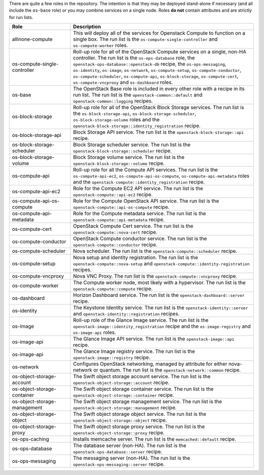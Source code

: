.. The contents of this file are included in multiple topics.
.. This file should not be changed in a way that hinders its ability to appear in multiple documentation sets.

There are quite a few roles in the repository. The intention is that they may be deployed stand-alone if necessary (and all include the ``os-base`` role) or you may combine services on a single node. Roles **do not** contain attributes and are strictly for run lists.

.. list-table::
   :widths: 150 450
   :header-rows: 1

   * - Role
     - Description
   * - allinone-compute
     - This will deploy all of the services for Openstack Compute to function on a single box. The run list is the ``os-compute-single-controller`` and ``os-compute-worker`` roles.
   * - os-compute-single-controller
     - Roll-up role for all of the OpenStack Compute services on a single, non-HA controller. The run list is the ``os-ops-database`` role, the ``openstack-ops-database::openstack-db`` recipe, the  ``os-ops-messaging``, ``os-identity``, ``os-image``, ``os-network``, ``os-compute-setup``, ``os-compute-conductor``, ``os-compute-scheduler``, ``os-compute-api``, ``os-block-storage``, ``os-compute-cert``, ``os-compute-vncproxy`` and ``os-dashboard`` roles.
   * - os-base
     - The OpenStack Base role is included in every other role with a recipe in its run list. The run list is the ``openstack-common::default`` and ``openstack-common::logging`` recipes.
   * - os-block-storage
     - Roll-up role for all of the OpenStack Block Storage services. The run list is the ``os-block-storage-api``, ``os-block-storage-scheduler``, ``os-block-storage-volume`` roles and the ``openstack-block-storage::identity_registration`` recipe.
   * - os-block-storage-api
     - Block Storage API service. The run list is the ``openstack-block-storage::api`` recipe.
   * - os-block-storage-scheduler
     - Block Storage scheduler service. The run list is the ``openstack-block-storage::scheduler`` recipe.
   * - os-block-storage-volume
     - Block Storage volume service. The run list is the ``openstack-block-storage::volume`` recipe.
   * - os-compute-api
     - Roll-up role for all the Compute API services. The run list is the ``os-compute-api-ec2``, ``os-compute-api-os-compute``, ``os-compute-api-metadata`` roles and the ``openstack-compute::identity_registration`` recipe.
   * - os-compute-api-ec2
     - Role for the Compute EC2 API service. The run list is the ``openstack-compute::api-ec2`` recipe.
   * - os-compute-api-os-compute
     - Role for the Compute OpenStack API service. The run list is the ``openstack-compute::api-os-compute`` recipe.
   * - os-compute-api-metadata
     - Role for the Compute metadata service. The run list is the ``openstack-compute::api-metadata`` recipe.
   * - os-compute-cert
     - OpenStack Compute Cert service. The run list is the ``openstack-compute::nova-cert`` recipe.
   * - os-compute-conductor
     - OpenStack Compute conductor service. The run list is the ``openstack-compute::conductor`` recipe.
   * - os-compute-scheduler
     - Nova scheduler. The run list is the ``openstack-compute::scheduler`` recipe.
   * - os-compute-setup
     - Nova setup and identity registration. The run list is the ``openstack-compute::nova-setup`` and ``openstack-compute::identity-registration`` recipes.
   * - os-compute-vncproxy
     - Nova VNC Proxy. The run list is the ``openstack-compute::vncproxy`` recipe.
   * - os-compute-worker
     - The Compute worker node, most likely with a hypervisor. The run list is the ``openstack-compute::compute`` recipe.
   * - os-dashboard
     - Horizon Dashboard service. The run list is the ``openstack-dashboard::server`` recipe.
   * - os-identity
     - The Keystone Identity service. The run list is the ``openstack-identity::server`` and ``openstack-identity::registration`` recipes.
   * - os-image
     - Roll-up role of the Glance Image service. The run list is the ``openstack-image::identity_registration`` recipe and the ``os-image-registry`` and ``os-image-api`` roles.
   * - os-image-api
     - The Glance Image API service. The run list is the ``openstack-image::api`` recipe.
   * - os-image-api
     - The Glance Image registry service. The run list is the ``openstack-image::registry`` recipe.
   * - os-network
     - Configures OpenStack networking, managed by attribute for either nova-network or quantum. The run list is the ``openstack-network::common`` recipe.
   * - os-object-storage-account
     - The Swift object storage account service. The run list is the ``openstack-object-storage::account`` recipe.
   * - os-object-storage-container
     - The Swift object storage container service. The run list is the ``openstack-object-storage::container`` recipe.
   * - os-object-storage-management
     - The Swift object storage management service. The run list is the ``openstack-object-storage::management`` recipe.
   * - os-object-storage-object
     - The Swift object storage object service. The run list is the ``openstack-object-storage::object`` recipe.
   * - os-object-storage-proxy
     - The Swift object storage proxy service. The run list is the ``openstack-object-storage::proxy`` recipe.
   * - os-ops-caching
     - Installs memcache server. The run list is the ``memcached::default`` recipe.
   * - os-ops-database
     - The database server (non-HA). The run list is the ``openstack-ops-database::server`` recipe.
   * - os-ops-messaging
     - The messaging server (non-HA). The run list is the ``openstack-ops-messaging::server`` recipe.

